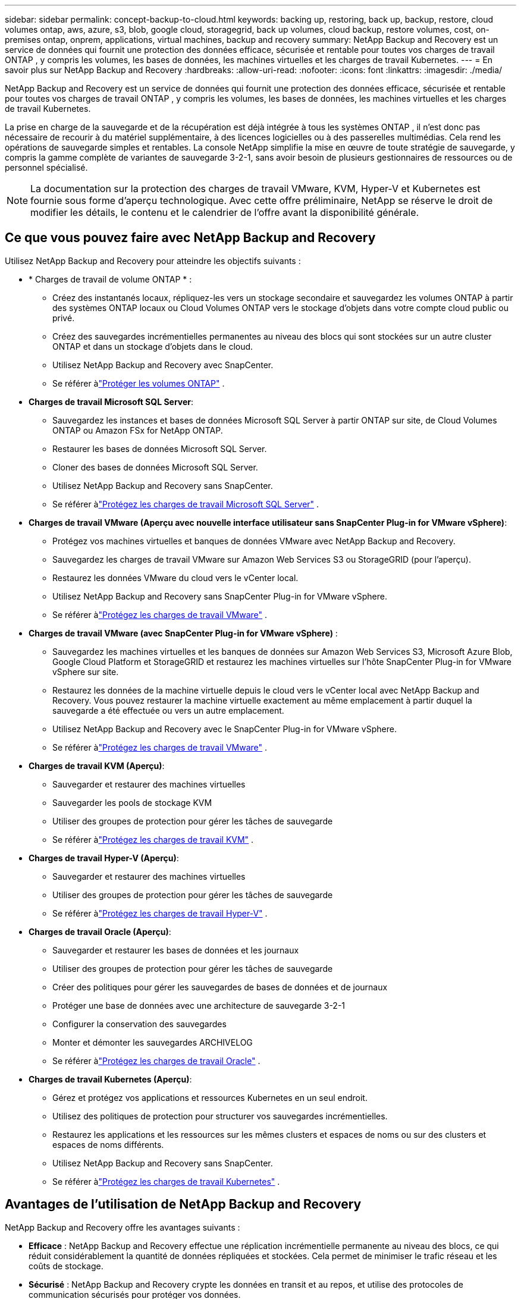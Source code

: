 ---
sidebar: sidebar 
permalink: concept-backup-to-cloud.html 
keywords: backing up, restoring, back up, backup, restore, cloud volumes ontap, aws, azure, s3, blob, google cloud, storagegrid, back up volumes, cloud backup, restore volumes, cost, on-premises ontap, onprem, applications, virtual machines, backup and recovery 
summary: NetApp Backup and Recovery est un service de données qui fournit une protection des données efficace, sécurisée et rentable pour toutes vos charges de travail ONTAP , y compris les volumes, les bases de données, les machines virtuelles et les charges de travail Kubernetes. 
---
= En savoir plus sur NetApp Backup and Recovery
:hardbreaks:
:allow-uri-read: 
:nofooter: 
:icons: font
:linkattrs: 
:imagesdir: ./media/


[role="lead"]
NetApp Backup and Recovery est un service de données qui fournit une protection des données efficace, sécurisée et rentable pour toutes vos charges de travail ONTAP , y compris les volumes, les bases de données, les machines virtuelles et les charges de travail Kubernetes.

La prise en charge de la sauvegarde et de la récupération est déjà intégrée à tous les systèmes ONTAP , il n'est donc pas nécessaire de recourir à du matériel supplémentaire, à des licences logicielles ou à des passerelles multimédias.  Cela rend les opérations de sauvegarde simples et rentables.  La console NetApp simplifie la mise en œuvre de toute stratégie de sauvegarde, y compris la gamme complète de variantes de sauvegarde 3-2-1, sans avoir besoin de plusieurs gestionnaires de ressources ou de personnel spécialisé.


NOTE: La documentation sur la protection des charges de travail VMware, KVM, Hyper-V et Kubernetes est fournie sous forme d'aperçu technologique. Avec cette offre préliminaire, NetApp se réserve le droit de modifier les détails, le contenu et le calendrier de l'offre avant la disponibilité générale.



== Ce que vous pouvez faire avec NetApp Backup and Recovery

Utilisez NetApp Backup and Recovery pour atteindre les objectifs suivants :

* * Charges de travail de volume ONTAP * :
+
** Créez des instantanés locaux, répliquez-les vers un stockage secondaire et sauvegardez les volumes ONTAP à partir des systèmes ONTAP locaux ou Cloud Volumes ONTAP vers le stockage d'objets dans votre compte cloud public ou privé.
** Créez des sauvegardes incrémentielles permanentes au niveau des blocs qui sont stockées sur un autre cluster ONTAP et dans un stockage d'objets dans le cloud.
** Utilisez NetApp Backup and Recovery avec SnapCenter.
** Se référer àlink:prev-ontap-protect-overview.html["Protéger les volumes ONTAP"] .


* *Charges de travail Microsoft SQL Server*:
+
** Sauvegardez les instances et bases de données Microsoft SQL Server à partir ONTAP sur site, de Cloud Volumes ONTAP ou Amazon FSx for NetApp ONTAP.
** Restaurer les bases de données Microsoft SQL Server.
** Cloner des bases de données Microsoft SQL Server.
** Utilisez NetApp Backup and Recovery sans SnapCenter.
** Se référer àlink:br-use-mssql-protect-overview.html["Protégez les charges de travail Microsoft SQL Server"] .


* *Charges de travail VMware (Aperçu avec nouvelle interface utilisateur sans SnapCenter Plug-in for VMware vSphere)*:
+
** Protégez vos machines virtuelles et banques de données VMware avec NetApp Backup and Recovery.
** Sauvegardez les charges de travail VMware sur Amazon Web Services S3 ou StorageGRID (pour l'aperçu).
** Restaurez les données VMware du cloud vers le vCenter local.
** Utilisez NetApp Backup and Recovery sans SnapCenter Plug-in for VMware vSphere.
** Se référer àlink:br-use-vmware-protect-overview.html["Protégez les charges de travail VMware"] .


* *Charges de travail VMware (avec SnapCenter Plug-in for VMware vSphere)* :
+
** Sauvegardez les machines virtuelles et les banques de données sur Amazon Web Services S3, Microsoft Azure Blob, Google Cloud Platform et StorageGRID et restaurez les machines virtuelles sur l'hôte SnapCenter Plug-in for VMware vSphere sur site.
** Restaurez les données de la machine virtuelle depuis le cloud vers le vCenter local avec NetApp Backup and Recovery. Vous pouvez restaurer la machine virtuelle exactement au même emplacement à partir duquel la sauvegarde a été effectuée ou vers un autre emplacement.
** Utilisez NetApp Backup and Recovery avec le SnapCenter Plug-in for VMware vSphere.
** Se référer àlink:prev-vmware-protect-overview.html["Protégez les charges de travail VMware"] .


* *Charges de travail KVM (Aperçu)*:
+
** Sauvegarder et restaurer des machines virtuelles
** Sauvegarder les pools de stockage KVM
** Utiliser des groupes de protection pour gérer les tâches de sauvegarde
** Se référer àlink:br-use-kvm-protect-overview.html["Protégez les charges de travail KVM"] .


* *Charges de travail Hyper-V (Aperçu)*:
+
** Sauvegarder et restaurer des machines virtuelles
** Utiliser des groupes de protection pour gérer les tâches de sauvegarde
** Se référer àlink:br-use-hyperv-protect-overview.html["Protégez les charges de travail Hyper-V"] .


* *Charges de travail Oracle (Aperçu)*:
+
** Sauvegarder et restaurer les bases de données et les journaux
** Utiliser des groupes de protection pour gérer les tâches de sauvegarde
** Créer des politiques pour gérer les sauvegardes de bases de données et de journaux
** Protéger une base de données avec une architecture de sauvegarde 3-2-1
** Configurer la conservation des sauvegardes
** Monter et démonter les sauvegardes ARCHIVELOG
** Se référer àlink:br-use-oracle-protect-overview.html["Protégez les charges de travail Oracle"] .


* *Charges de travail Kubernetes (Aperçu)*:
+
** Gérez et protégez vos applications et ressources Kubernetes en un seul endroit.
** Utilisez des politiques de protection pour structurer vos sauvegardes incrémentielles.
** Restaurez les applications et les ressources sur les mêmes clusters et espaces de noms ou sur des clusters et espaces de noms différents.
** Utilisez NetApp Backup and Recovery sans SnapCenter.
** Se référer àlink:br-use-kubernetes-protect-overview.html["Protégez les charges de travail Kubernetes"] .






== Avantages de l'utilisation de NetApp Backup and Recovery

NetApp Backup and Recovery offre les avantages suivants :

* **Efficace** : NetApp Backup and Recovery effectue une réplication incrémentielle permanente au niveau des blocs, ce qui réduit considérablement la quantité de données répliquées et stockées.  Cela permet de minimiser le trafic réseau et les coûts de stockage.
* **Sécurisé** : NetApp Backup and Recovery crypte les données en transit et au repos, et utilise des protocoles de communication sécurisés pour protéger vos données.
* **Rentable** : NetApp Backup and Recovery utilise les niveaux de stockage les moins chers disponibles dans votre compte cloud, ce qui contribue à réduire les coûts.
* **Automatisé** : NetApp Backup and Recovery génère automatiquement des sauvegardes selon une planification prédéfinie, ce qui contribue à garantir la protection de vos données.
* **Flexible** : NetApp Backup and Recovery vous permet de restaurer des données sur le même système ou sur un système différent, ce qui offre une flexibilité dans la récupération des données.




== Coût

NetApp ne vous facture pas l'utilisation de la version d'essai.  Cependant, vous êtes responsable des coûts associés aux ressources cloud que vous utilisez, tels que les coûts de stockage et de transfert de données.

Il existe deux types de coûts associés à l'utilisation de la fonctionnalité de sauvegarde sur objet de NetApp Backup and Recovery avec les systèmes ONTAP :

* Frais de ressources
* Frais de service


La création de copies instantanées ou de volumes répliqués est gratuite, à l'exception de l'espace disque requis pour stocker les copies instantanées et les volumes répliqués.

*Frais de ressources*

Des frais de ressources sont payés au fournisseur de cloud pour la capacité de stockage d'objets et pour l'écriture et la lecture de fichiers de sauvegarde dans le cloud.

* Pour la sauvegarde sur un stockage d'objets, vous payez votre fournisseur de cloud pour les coûts de stockage d'objets.
+
Étant donné que NetApp Backup and Recovery préserve l'efficacité du stockage du volume source, vous payez au fournisseur de cloud les coûts de stockage d'objets pour les données _après_ l'efficacité ONTAP (pour la plus petite quantité de données après l'application de la déduplication et de la compression).

* Pour restaurer des données à l'aide de la recherche et de la restauration, certaines ressources sont provisionnées par votre fournisseur de cloud et un coût par Tio est associé à la quantité de données analysées par vos demandes de recherche.  (Ces ressources ne sont pas nécessaires pour parcourir et restaurer.)
+
ifdef::aws[]

+
** Dans AWS, https://aws.amazon.com/athena/faqs/["Amazone Athéna"^] et https://aws.amazon.com/glue/faqs/["Colle AWS"^] les ressources sont déployées dans un nouveau bucket S3.
+
endif::aws[]



+
ifdef::azure[]

+
** Dans Azure, un https://azure.microsoft.com/en-us/services/synapse-analytics/?&ef_id=EAIaIQobChMI46_bxcWZ-QIVjtiGCh2CfwCsEAAYASAAEgKwjvD_BwE:G:s&OCID=AIDcmm5edswduu_SEM_EAIaIQobChMI46_bxcWZ-QIVjtiGCh2CfwCsEAAYASAAEgKwjvD_BwE:G:s&gclid=EAIaIQobChMI46_bxcWZ-QIVjtiGCh2CfwCsEAAYASAAEgKwjvD_BwE["Espace de travail Azure Synapse"^] et https://azure.microsoft.com/en-us/services/storage/data-lake-storage/?&ef_id=EAIaIQobChMIuYz0qsaZ-QIVUDizAB1EmACvEAAYASAAEgJH5fD_BwE:G:s&OCID=AIDcmm5edswduu_SEM_EAIaIQobChMIuYz0qsaZ-QIVUDizAB1EmACvEAAYASAAEgJH5fD_BwE:G:s&gclid=EAIaIQobChMIuYz0qsaZ-QIVUDizAB1EmACvEAAYASAAEgJH5fD_BwE["Stockage Azure Data Lake"^] sont provisionnés dans votre compte de stockage pour stocker et analyser vos données.
+
endif::azure[]





ifdef::gcp[]

* Dans Google, un nouveau bucket est déployé et le https://cloud.google.com/bigquery["Services Google Cloud BigQuery"^] sont provisionnés au niveau du compte/projet. endif::gcp[]
+
** Si vous prévoyez de restaurer des données de volume à partir d'un fichier de sauvegarde qui a été déplacé vers un stockage d'objets d'archivage, des frais de récupération par Gio et des frais par demande supplémentaires sont facturés par le fournisseur de cloud.
** Si vous prévoyez d'analyser un fichier de sauvegarde à la recherche de ransomwares pendant le processus de restauration des données du volume (si vous avez activé DataLock et Ransomware Resilience pour vos sauvegardes cloud), vous devrez également supporter des frais de sortie supplémentaires auprès de votre fournisseur cloud.




*Frais de service*

Les frais de service sont payés à NetApp et couvrent à la fois le coût de _création_ de sauvegardes sur le stockage d'objets et de _restauration_ de volumes ou de fichiers à partir de ces sauvegardes.  Vous payez uniquement pour les données que vous protégez dans le stockage d'objets, calculées par la capacité logique source utilisée (avant l'efficacité ONTAP ) des volumes ONTAP sauvegardés sur le stockage d'objets.  Cette capacité est également connue sous le nom de téraoctets frontaux (FETB).


NOTE: Pour Microsoft SQL Server, des frais s'appliquent lorsque vous lancez la réplication de snapshots vers une cible ONTAP secondaire ou un stockage d'objets.

Il existe trois façons de payer le service de sauvegarde :

* La première option est de vous abonner auprès de votre fournisseur cloud, ce qui vous permet de payer par mois.
* La deuxième option est d’obtenir un contrat annuel.
* La troisième option consiste à acheter des licences directement auprès de NetApp.  Lire le<<Licences,Licences>> section pour plus de détails.




== Licences

NetApp Backup and Recovery est disponible en version d'essai gratuite.  Vous pouvez utiliser le service sans clé de licence pendant une durée limitée.

NetApp Backup and Recovery est disponible avec les modèles de consommation suivants :

* *Apportez votre propre licence (BYOL)* : une licence achetée auprès de NetApp qui peut être utilisée avec n'importe quel fournisseur de cloud.
* *Payez à l'utilisation (PAYGO)* : un abonnement horaire sur la place de marché de votre fournisseur de cloud.
* *Annuel* : Un contrat annuel de la place de marché de votre fournisseur de cloud.


Une licence de sauvegarde est requise uniquement pour la sauvegarde et la restauration à partir du stockage d'objets.  La création de copies instantanées et de volumes répliqués ne nécessite pas de licence.

*Apportez votre propre permis*

BYOL est basé sur la durée (1, 2 ou 3 ans) _et_ sur la capacité par incréments de 1 Tio.  Vous payez NetApp pour utiliser le service pendant une période donnée, par exemple 1 an, et pour une capacité maximale, par exemple 10 Tio.

Vous recevrez un numéro de série que vous saisirez dans la NetApp Console pour activer le service.  Lorsque l'une ou l'autre des limites est atteinte, vous devrez renouveler la licence.  La licence Backup BYOL s'applique à tous les systèmes sources associés à votre organisation ou compte NetApp Console .

link:br-start-licensing.html["Apprenez à configurer des licences"].

*Abonnement à la carte*

NetApp Backup and Recovery propose des licences basées sur la consommation dans un modèle de paiement à l'utilisation.  Après avoir souscrit un abonnement via la place de marché de votre fournisseur cloud, vous payez par Gio pour les données sauvegardées — il n'y a pas de paiement initial.  Vous êtes facturé par votre fournisseur cloud via votre facture mensuelle.

Notez qu'un essai gratuit de 30 jours est disponible lorsque vous souscrivez initialement à un abonnement PAYGO.

*Contrat annuel*

ifdef::aws[]

Lorsque vous utilisez AWS, deux contrats annuels sont disponibles pour 1, 2 ou 3 ans :

* Un plan « Cloud Backup » qui vous permet de sauvegarder les données Cloud Volumes ONTAP et les données ONTAP sur site.
* Un plan « CVO Professional » qui vous permet de regrouper Cloud Volumes ONTAP et NetApp Backup and Recovery.  Cela inclut des sauvegardes illimitées pour les Cloud Volumes ONTAP facturés sur cette licence (la capacité de sauvegarde n'est pas comptabilisée dans la licence). endif::aws[]


ifdef::azure[]

Lorsque vous utilisez Azure, deux contrats annuels sont disponibles pour 1, 2 ou 3 ans :

* Un plan « Cloud Backup » qui vous permet de sauvegarder les données Cloud Volumes ONTAP et les données ONTAP sur site.
* Un plan « CVO Professional » qui vous permet de regrouper Cloud Volumes ONTAP et NetApp Backup and Recovery.  Cela inclut des sauvegardes illimitées pour les Cloud Volumes ONTAP facturés sur cette licence (la capacité de sauvegarde n'est pas comptabilisée dans la licence). endif::azure[]


ifdef::gcp[]

Lorsque vous utilisez GCP, vous pouvez demander une offre privée auprès de NetApp, puis sélectionner le plan lorsque vous vous abonnez à partir de Google Cloud Marketplace lors de l'activation de NetApp Backup and Recovery . endif::gcp[]



== Sources de données, systèmes et cibles de sauvegarde pris en charge

.Sources de données de charge de travail prises en charge
NetApp Backup and Recovery protège les charges de travail suivantes :

* Volumes ONTAP
* Instances et bases de données Microsoft SQL Server pour NFS physique, VMware Virtual Machine File System (VMFS) et VMware Virtual Machine Disk (VMDK)
* Machines virtuelles et banques de données VMware
* Charges de travail KVM (Aperçu)
* Charges de travail Hyper-V (Aperçu)
* Charges de travail Kubernetes (Aperçu)


.Systèmes pris en charge
* SAN ONTAP sur site (protocole iSCSI) et NAS (utilisant les protocoles NFS et CIFS) avec ONTAP version 9.8 et supérieure
* Cloud Volumes ONTAP 9.8 ou supérieur pour AWS (utilisant SAN et NAS)


* Cloud Volumes ONTAP 9.8 ou supérieur pour Microsoft Azure (utilisant SAN et NAS)
* Amazon FSx for NetApp ONTAP


.Cibles de sauvegarde prises en charge
* Amazon Web Services (AWS) S3
* Microsoft Azure Blob (non disponible pour les charges de travail VMware en version préliminaire)
* StorageGRID
* ONTAP S3 (non disponible pour les charges de travail VMware en version préliminaire)




== Comment fonctionne la NetApp Backup and Recovery

Lorsque vous activez NetApp Backup and Recovery, le service effectue une sauvegarde complète de vos données.  Après la sauvegarde initiale, toutes les sauvegardes supplémentaires sont incrémentielles.  Cela permet de maintenir le trafic réseau à un minimum.

L'image suivante montre la relation entre les composants.

image:diagram-br-321-aff-a.png["Un diagramme montrant comment NetApp Backup and Recovery utilise une stratégie de protection 3-2-1"]


NOTE: Le stockage primaire vers le stockage d'objets est également pris en charge, et pas seulement du stockage secondaire vers le stockage d'objets.



=== Où résident les sauvegardes dans les emplacements de stockage d'objets

Les copies de sauvegarde sont stockées dans un magasin d’objets que la NetApp Console crée dans votre compte cloud.  Il existe un magasin d'objets par cluster ou système, et la console nomme le magasin d'objets comme suit : `netapp-backup-clusteruuid` .  Assurez-vous de ne pas supprimer ce magasin d’objets.

ifdef::aws[]

* Dans AWS, la NetApp Console permet la https://docs.aws.amazon.com/AmazonS3/latest/dev/access-control-block-public-access.html["Fonctionnalité d'accès public au bloc Amazon S3"^] sur le bucket S3. endif::aws[]


ifdef::azure[]

* Dans Azure, la NetApp Console utilise un groupe de ressources nouveau ou existant avec un compte de stockage pour le conteneur Blob. la console https://docs.microsoft.com/en-us/azure/storage/blobs/anonymous-read-access-prevent["bloque l'accès public à vos données blob"] par défaut. endif::azure[]


ifdef::gcp[]

endif::gcp[]

* Dans StorageGRID, la console utilise un compte de stockage existant pour le bucket de magasin d’objets.
* Dans ONTAP S3, la console utilise un compte utilisateur existant pour le bucket S3.




=== Les copies de sauvegarde sont associées à votre organisation NetApp Console

Les copies de sauvegarde sont associées à l’organisation de la NetApp Console dans laquelle réside l’agent de la console. https://docs.netapp.com/us-en/console-setup-admin/concept-identity-and-access-management.html["En savoir plus sur l'identité et l'accès à la NetApp Console"^] .

Si vous disposez de plusieurs agents de console dans la même organisation de NetApp Console , chaque agent de console affiche la même liste de sauvegardes.



== Termes qui pourraient vous aider avec NetApp Backup and Recovery

Il pourrait être utile de comprendre certains termes liés à la protection.

* *Protection* : La protection dans NetApp Backup and Recovery signifie garantir que les snapshots et les sauvegardes immuables se produisent régulièrement dans un domaine de sécurité différent à l'aide de politiques de protection.
* *Charge de travail* : une charge de travail dans NetApp Backup and Recovery peut inclure des volumes ONTAP , des instances et des bases de données Microsoft SQL Server ; des machines virtuelles et des banques de données VMware ; ou des clusters et des applications Kubernetes.

